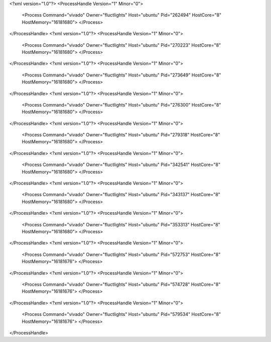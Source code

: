 <?xml version="1.0"?>
<ProcessHandle Version="1" Minor="0">
    <Process Command="vivado" Owner="fluctlights" Host="ubuntu" Pid="262494" HostCore="8" HostMemory="16181680">
    </Process>
</ProcessHandle>
<?xml version="1.0"?>
<ProcessHandle Version="1" Minor="0">
    <Process Command="vivado" Owner="fluctlights" Host="ubuntu" Pid="270223" HostCore="8" HostMemory="16181680">
    </Process>
</ProcessHandle>
<?xml version="1.0"?>
<ProcessHandle Version="1" Minor="0">
    <Process Command="vivado" Owner="fluctlights" Host="ubuntu" Pid="273649" HostCore="8" HostMemory="16181680">
    </Process>
</ProcessHandle>
<?xml version="1.0"?>
<ProcessHandle Version="1" Minor="0">
    <Process Command="vivado" Owner="fluctlights" Host="ubuntu" Pid="276300" HostCore="8" HostMemory="16181680">
    </Process>
</ProcessHandle>
<?xml version="1.0"?>
<ProcessHandle Version="1" Minor="0">
    <Process Command="vivado" Owner="fluctlights" Host="ubuntu" Pid="279318" HostCore="8" HostMemory="16181680">
    </Process>
</ProcessHandle>
<?xml version="1.0"?>
<ProcessHandle Version="1" Minor="0">
    <Process Command="vivado" Owner="fluctlights" Host="ubuntu" Pid="342541" HostCore="8" HostMemory="16181680">
    </Process>
</ProcessHandle>
<?xml version="1.0"?>
<ProcessHandle Version="1" Minor="0">
    <Process Command="vivado" Owner="fluctlights" Host="ubuntu" Pid="343137" HostCore="8" HostMemory="16181680">
    </Process>
</ProcessHandle>
<?xml version="1.0"?>
<ProcessHandle Version="1" Minor="0">
    <Process Command="vivado" Owner="fluctlights" Host="ubuntu" Pid="353313" HostCore="8" HostMemory="16181680">
    </Process>
</ProcessHandle>
<?xml version="1.0"?>
<ProcessHandle Version="1" Minor="0">
    <Process Command="vivado" Owner="fluctlights" Host="ubuntu" Pid="572753" HostCore="8" HostMemory="16181676">
    </Process>
</ProcessHandle>
<?xml version="1.0"?>
<ProcessHandle Version="1" Minor="0">
    <Process Command="vivado" Owner="fluctlights" Host="ubuntu" Pid="574728" HostCore="8" HostMemory="16181676">
    </Process>
</ProcessHandle>
<?xml version="1.0"?>
<ProcessHandle Version="1" Minor="0">
    <Process Command="vivado" Owner="fluctlights" Host="ubuntu" Pid="579534" HostCore="8" HostMemory="16181676">
    </Process>
</ProcessHandle>
